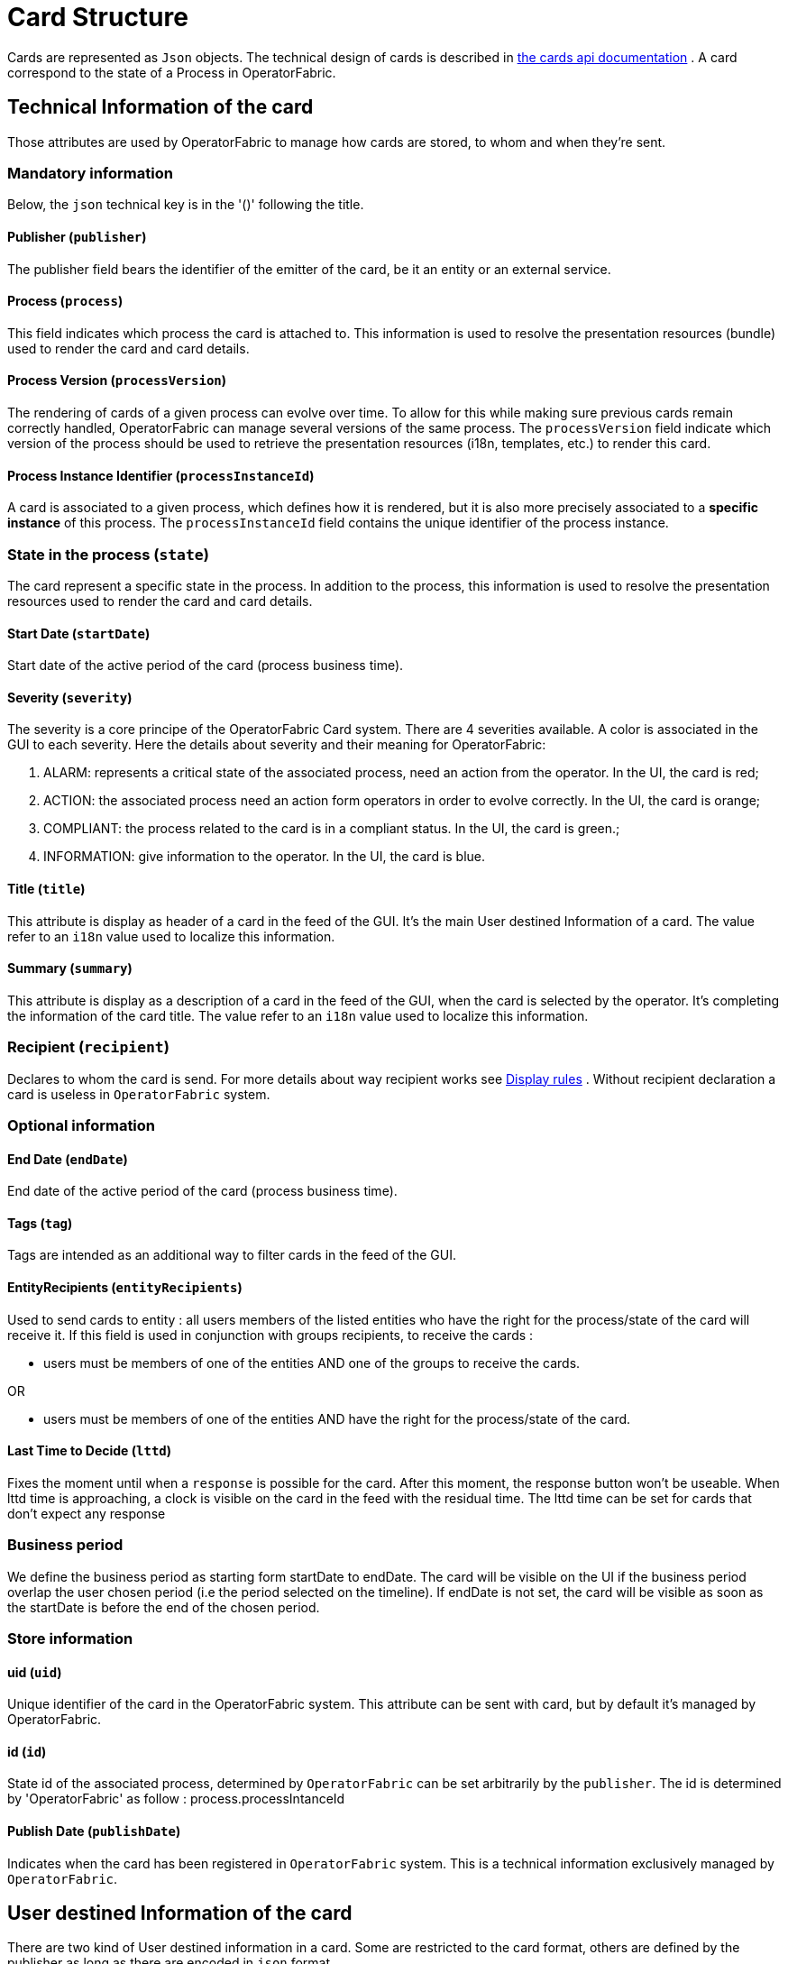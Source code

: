 // Copyright (c) 2018-2020 RTE (http://www.rte-france.com)
// See AUTHORS.txt
// This document is subject to the terms of the Creative Commons Attribution 4.0 International license.
// If a copy of the license was not distributed with this
// file, You can obtain one at https://creativecommons.org/licenses/by/4.0/.
// SPDX-License-Identifier: CC-BY-4.0

//TODO Remove unnecessary anchors
[[card_structure]]
= Card Structure

Cards are represented as `Json` objects. The technical design of cards is described in
ifdef::single-page-doc[link:../api/cards/[the cards api documentation]]
ifndef::single-page-doc[link:{gradle-rootdir}/documentation/current/api/cards/[the cards api documentation]]
. A card correspond to the state of a Process in OperatorFabric.

== Technical Information of the card

Those attributes are used by OperatorFabric to manage how cards are stored, to whom and when they're sent.

=== Mandatory information

Below, the `json` technical key is in the '()' following the title.

==== Publisher (`publisher`)
The publisher field bears the identifier of the emitter of the card, be it an entity or an external service.

[[card_process]]
==== Process (`process`)
This field indicates which process the card is attached to. This information is used to resolve the presentation
resources (bundle) used to render the card and card details.

[[card_process_version]]
==== Process Version (`processVersion`)
The rendering of cards of a given process can evolve over time. To allow for this while making sure previous cards
remain correctly handled, OperatorFabric can manage several versions of the same process.
The `processVersion` field indicate which version of the process should be used to retrieve the presentation resources
(i18n, templates, etc.) to render this card.

==== Process Instance Identifier (`processInstanceId`)
A card is associated to a given process, which defines how it is rendered, but it is also more precisely associated to
a *specific instance* of this process. The `processInstanceId` field contains the unique identifier of the process instance.

=== State in the process (`state`)
The card represent a specific state in the process. In addition to the process, this information is used to resolve the presentation
resources used to render the card and card details.

[[start_date]]
==== Start Date (`startDate`)

Start date of the active period of the card (process business time).

==== Severity (`severity`)

The severity is a core principe of the OperatorFabric Card system. There are 4 severities available.
A color is associated in the GUI to each severity. Here the details about severity and their meaning for OperatorFabric:

1. ALARM: represents a critical state of the associated process, need an action from the operator. In the UI, the card is red;
2. ACTION: the associated process need an action form operators in order to evolve correctly. In the UI, the card is orange;
3. COMPLIANT: the process related to the card is in a compliant status. In the UI, the card is green.;
4. INFORMATION: give information to the operator. In the UI, the card is blue.

[[card_title]]
==== Title (`title`)

This attribute is display as header of a card in the feed of the GUI. It's the main User destined Information of a card. The value refer to an `i18n` value used to localize this information.

[[card_summary]]
==== Summary (`summary`)

This attribute is display as a description of a card in the feed of the GUI, when the card is selected by the operator. It's completing the information of the card title. The value refer to an `i18n` value used to localize this information.

=== Recipient (`recipient`)

Declares to whom the card is send. For more details about way recipient works see
ifdef::single-page-doc[<<display_rules, Display rules>>]
ifndef::single-page-doc[<<{gradle-rootdir}/documentation/current/reference_doc/index.adoc#display_rules, Display rules>>]
. Without recipient declaration a card is useless in `OperatorFabric` system.

=== Optional information



[[end_date]]
==== End Date (`endDate`)

End date of the active period of the card (process business time).

==== Tags (`tag`)

Tags are intended as an additional way to filter cards in the feed of the GUI.

==== EntityRecipients (`entityRecipients`)

Used to send cards to entity : all users members of the listed entities who have the right for the process/state of the card will receive it. If this field is used in conjunction with groups recipients, to receive the cards :

* users must be members of one of the entities AND one of the groups to receive the cards.

OR

* users must be members of one of the entities AND have the right for the process/state of the card.

==== Last Time to Decide (`lttd`)

Fixes the moment until when a `response` is possible for the card. After this moment, the response button won't be useable. When lttd time is approaching, a clock is visible on the card in the feed with the residual time.  The lttd time can be set for cards that don't expect any response

=== Business period 

We define the business period as starting form startDate to endDate.  The card will be visible on the UI if the business period overlap the user chosen period (i.e the period selected on  the timeline). If endDate is not set, the  card will be visible as soon as the startDate is before the end of the chosen period.


=== Store information 

==== uid (`uid`)

Unique identifier of the card in the OperatorFabric system. This attribute can be sent with card, but by default it's managed by OperatorFabric.

==== id (`id`)

State id of the associated process, determined by `OperatorFabric` can be set arbitrarily by the `publisher`. The id is determined by 'OperatorFabric' as follow : process.processIntanceId

==== Publish Date (`publishDate`)

Indicates when the card has been registered in `OperatorFabric` system. This is a technical information exclusively managed by `OperatorFabric`.

== User destined Information of the card

There are two kind of User destined information in a card. Some are restricted to the card format, others are defined by the publisher as long as there are encoded in `json` format. 

=== in Card Format

==== Title (`title`)

See
ifdef::single-page-doc[<<card_title, Title>>]
ifndef::single-page-doc[<<{gradle-rootdir}/documentation/current/reference_doc/index.adoc#card_title, Title>>]
.

==== Summary (`summary`)

See
ifdef::single-page-doc[<<card_summary, Summary>>]
ifndef::single-page-doc[<<{gradle-rootdir}/documentation/current/reference_doc/index.adoc#card_summary, Summary>>]
.

=== Custom part

==== Data (`data`)

Determines where custom information is store. The content in this attribute, is purely `publisher` choice.
This content, as long as it's in `json` format can be used to display details. For the way the details are
displayed, see below.


[WARNING]
You must not use dot in json field names. In this case, the card will be refused with following message :
"Error, unable to handle pushed Cards: Map key xxx.xxx contains dots but no replacement was configured!""

== Presentation Information of the card

=== details (`details`)

This attribute is a string of objects containing a `title` attribute which is `i18n` key and a `template` attribute
which refers to a template name contained in the publisher bundle. The bundle in which those resources will be looked
for is the one corresponding to the
ifdef::single-page-doc[<<card_process_version, version>>]
ifndef::single-page-doc[<<{gradle-rootdir}/documentation/current/reference_doc/index.adoc#card_process_version, version>>]
declared in the card for the current
ifdef::single-page-doc[<<card_process, process>>]
ifndef::single-page-doc[<<{gradle-rootdir}/documentation/current/reference_doc/index.adoc#card_process, process>>]
.
If no resource is found, either because there is no bundle for the given version or
there is no resource for the given key, then the corresponding key is displayed in the details section of the GUI.


*example:*

The `TEST` process only has a `0.1` version uploaded in the current `OperatorFabric` system. The `details` value is
`[{"title":{"key":"first.tab.title"},"template":"template0"}]`.

If the `processVersion` of the card is `2` then only the `title` key declared in the `details` array will be displayed
without any translation, i.e. the tab will contains `TEST.2.first.tab.title` and will be empty. If the `l10n` for
the title is not available, then the tab title will be still `TEST.2.first.tab.title` but the template will be computed
and the details section will display the template content.

=== TimeSpans (`timeSpans`)

When the simple startDate and endDate are not enough to characterize your
process business times, you can add a list of TimeSpan to your card. TimeSpans
are rendered in the timeline component as cluster bubbles. This has no effect on the feed
content.

*example :*

to display the card two times in the timeline you can add two TimeSpan to your
card:

....
{
	"publisher":"Dispatcher",
	"publisherVersion":"0.1",
	"process":"process",
	"processInstanceId":"process-000",
	"startDate":1546297200000,
	"severity":"INFORMATION",
	...
	"timeSpans" : [
        {"start" : 1546297200000},
        {"start" : 1546297500000}
    ]

}
....
In this sample, the card will be displayed twice in the time line. The card
start date will be ignored.


For timeSpans, you can specify an end date but it is not implemented in OperatorFabric (it was intended for future uses but it will be deprecated).
